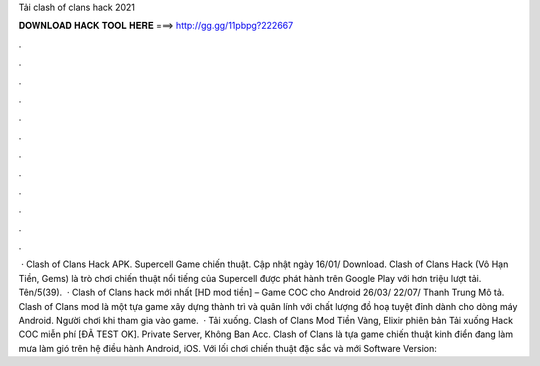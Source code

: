 Tải clash of clans hack 2021

𝐃𝐎𝐖𝐍𝐋𝐎𝐀𝐃 𝐇𝐀𝐂𝐊 𝐓𝐎𝐎𝐋 𝐇𝐄𝐑𝐄 ===> http://gg.gg/11pbpg?222667

.

.

.

.

.

.

.

.

.

.

.

.

 · Clash of Clans Hack APK. Supercell Game chiến thuật. Cập nhật ngày 16/01/ Download. Clash of Clans Hack (Vô Hạn Tiền, Gems) là trò chơi chiến thuật nổi tiếng của Supercell được phát hành trên Google Play với hơn triệu lượt tải. Tên/5(39).  · Clash of Clans hack mới nhất [HD mod tiền] – Game COC cho Android 26/03/ 22/07/ Thanh Trung Mô tả. Clash of Clans mod là một tựa game xây dựng thành trì và quân lính với chất lượng đồ hoạ tuyệt đỉnh dành cho dòng máy Android. Người chơi khi tham gia vào game.  · Tải xuống. Clash of Clans Mod Tiền Vàng, Elixir phiên bản Tải xuống Hack COC miễn phí [ĐÃ TEST OK]. Private Server, Không Ban Acc. Clash of Clans là tựa game chiến thuật kinh điển đang làm mưa làm gió trên hệ điều hành Android, iOS. Với lối chơi chiến thuật đặc sắc và mới Software Version: 
